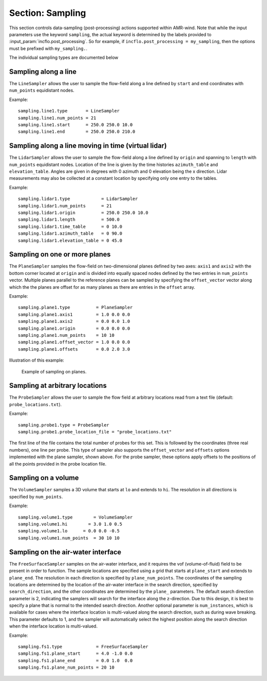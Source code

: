 .. _inputs_sampling:
   
Section: Sampling
~~~~~~~~~~~~~~~~~

This section controls data-sampling (post-processing) actions supported within
AMR-wind. Note that while the input parameters use the keyword ``sampling``, the
actual keyword is determined by the labels provided to
:input_param:`incflo.post_processing`. So for example, if
``incflo.post_processing = my_sampling``, then the options must be prefixed with
``my_sampling.``.

.. input_param:: sampling.output_frequency

   **type:** Integer, optional, default = 100

   Specify the output frequency (in timesteps) when data sampling is performed
   and output to disk.

.. input_param:: sampling.output_delay

   **type:** Integer, optional, default = 0

   Specify the output delay (in timesteps) when data sampling and output will begin
   during a simulation. E.g., a delay of 100 will wait until the hundredth timestep to 
   check if, according to the output frequency, sampling should be performed and 
   output to disk.

.. input_param:: sampling.output_format

   **type:** String, optional, default = "native"

   Specify the format of the data outputs. Currently the code supports the
   following formats

   ``native``
       AMReX particle binary format

   ``ascii``
       AMReX particle ASCII format. Note, this can have significant impact
       on performance and must be used for debugging only.
       
   ``netcdf``
       This is the preferred output format and requires linking to the
       netcdf library. If netcdf is linked to AMR-Wind and output format 
       is not specified then netcdf is chosen by default.

.. input_param:: sampling.labels

   **type:** List of one or more names

   Labels indicate the names of the different types of samplers (e.g., line,
   plane, probes) that are used to sample data from the flow field.

   For example, if the user uses

   Example::

      sampling.labels = line1 lidar1 plane1 probe1

   Then the code expects to read ``sampling.line1, sampling.plane1,
   sampling.probe1`` sections to determine the specific sampling probe information.

.. input_param:: sampling.fields

   **type:** List of one or more strings

   List of CFD simulation fields to sample and output

.. input_param:: sampling.int_fields

   **type:** List of one or more strings

   List of CFD simulation int fields to sample and output (e.g. mask_cell)

.. input_param:: sampling.derived_fields

   **type:** List of one or more strings

   List of CFD simulation derived fields to sample and output (e.g. mag_vorticity)

The individual sampling types are documented below

Sampling along a line
``````````````````````

The ``LineSampler`` allows the user to sample the flow-field along a line
defined by ``start`` and ``end`` coordinates with ``num_points`` equidistant
nodes.

Example::

  sampling.line1.type       = LineSampler
  sampling.line1.num_points = 21
  sampling.line1.start      = 250.0 250.0 10.0
  sampling.line1.end        = 250.0 250.0 210.0

Sampling along a line moving in time (virtual lidar)
``````````````````````````````````````````````````````

The ``LidarSampler`` allows the user to sample the flow-field along a line
defined by ``origin`` and spanning to ``length`` 
with ``num_points`` equidistant nodes.
Location of the line is given by the time histories 
``azimuth_table`` and ``elevation_table``.
Angles are given in degrees with 0 azimuth and 0 elevation being the 
x direction. Lidar measurements may also be collected at a constant location
by specifying only one entry to the tables.

Example::

  sampling.lidar1.type            = LidarSampler
  sampling.lidar1.num_points      = 21
  sampling.lidar1.origin          = 250.0 250.0 10.0
  sampling.lidar1.length          = 500.0
  sampling.lidar1.time_table      = 0 10.0
  sampling.lidar1.azimuth_table   = 0 90.0
  sampling.lidar1.elevation_table = 0 45.0

Sampling on one or more planes
```````````````````````````````

The ``PlaneSampler`` samples the flow-field on two-dimensional planes defined by
two axes: ``axis1`` and ``axis2`` with the bottom corner located at ``origin``
and is divided into equally spaced nodes defined by the two entries in
``num_points`` vector. Multiple planes parallel to the reference planes can be
sampled by specifying the ``offset_vector`` vector along which the the planes are
offset for as many planes as there are entries in the ``offset`` array.

Example::

  sampling.plane1.type          = PlaneSampler
  sampling.plane1.axis1         = 1.0 0.0 0.0
  sampling.plane1.axis2         = 0.0 0.0 1.0
  sampling.plane1.origin        = 0.0 0.0 0.0
  sampling.plane1.num_points    = 10 10
  sampling.plane1.offset_vector = 1.0 0.0 0.0
  sampling.plane1.offsets       = 0.0 2.0 3.0

Illustration of this example:

.. figure:: planesampler.png
   :alt: PlaneSampler
   :width: 800

   Example of sampling on planes.

Sampling at arbitrary locations
````````````````````````````````

The ``ProbeSampler`` allows the user to sample the flow field at arbitrary
locations read from a text file (default: ``probe_locations.txt``).

Example::

  sampling.probe1.type = ProbeSampler
  sampling.probe1.probe_location_file = "probe_locations.txt"

The first line of the file contains the total number of probes for this set.
This is followed by the coordinates (three real numbers), one line per probe.
This type of sampler also supports the ``offset_vector`` and ``offsets`` options
implemented with the plane sampler, shown above. For the probe sampler, 
these options apply offsets to the positions of all the points provided in the
probe location file.

Sampling on a volume
`````````````````````

The ``VolumeSampler`` samples a 3D volume that starts at ``lo`` and
extends to ``hi``. The resolution in all directions is specified by
``num_points``.

Example::

  sampling.volume1.type        = VolumeSampler
  sampling.volume1.hi        = 3.0 1.0 0.5
  sampling.volume1.lo      = 0.0 0.0 -0.5
  sampling.volume1.num_points  = 30 10 10

Sampling on the air-water interface
```````````````````````````````````

The ``FreeSurfaceSampler`` samples on the air-water interface, and it requires the 
vof (volume-of-fluid) field to be present in order to function. The sample locations
are specified using a grid that starts at ``plane_start`` and
extends to ``plane_end``. The resolution in each direction is specified by
``plane_num_points``. The coordinates of the sampling
locations are determined by the location of the air-water interface in the search
direction, specified by ``search_direction``, and the other coordinates are 
determined by the ``plane_`` parameters. The default search direction parameter
is 2, indicating the samplers will search for the interface along the z-direction. 
Due to this design, it is best to specify a plane that is normal to the intended 
search direction. Another optional parameter is ``num_instances``, which is available
for cases where the interface location is multi-valued along the search direction,
such as during wave breaking. This parameter defaults to 1, and the sampler will
automatically select the highest position along the search direction when the interface
location is multi-valued.

Example::

  sampling.fs1.type             = FreeSurfaceSampler
  sampling.fs1.plane_start      = 4.0 -1.0 0.0
  sampling.fs1.plane_end        = 0.0 1.0  0.0
  sampling.fs1.plane_num_points = 20 10
